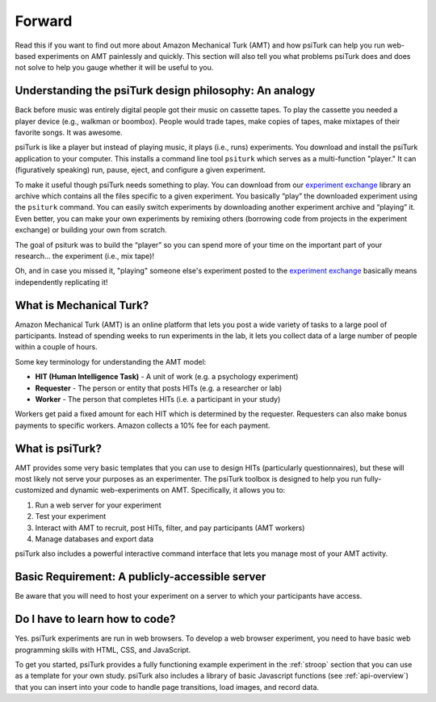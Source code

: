 .. _forward:

=======
Forward
=======

Read this if you want to find out more about Amazon Mechanical Turk
(AMT) and how psiTurk can help you run web-based experiments on AMT
painlessly and quickly. This section will also tell you what problems
psiTurk does and does not solve to help you gauge whether it will be
useful to you.


Understanding the psiTurk design philosophy: An analogy
~~~~~~~~~~~~~~~~~~~~~~~~~~~~~~~~~~~~~~~~~~~~~~~~~~~~~~~

Back before music was entirely digital people got their music on
cassette tapes. To play the cassette you needed a player device (e.g.,
walkman or boombox). People would trade tapes, make copies of tapes,
make mixtapes of their favorite songs. It was awesome.

psiTurk is like a player but instead of playing music, it plays
(i.e., runs) experiments.  You download and install the psiTurk application
to your computer. This installs a command line tool ``psiturk`` which serves as a
multi-function "player." It can (figuratively speaking) run, pause,
eject, and configure a given experiment.

To make it useful though psiTurk needs something to play. You can download
from our `experiment exchange <http://psiturk.org/ee>`__ library an archive
which contains all the files specific to a given experiment. You basically
“play” the downloaded experiment using the ``psiturk`` command. You can easily
switch experiments by downloading another experiment archive and “playing” it.
Even better, you can make your own experiments by remixing others (borrowing
code from projects in the experiment exchange) or building your own from scratch.

The goal of psiturk was to build the “player” so you can spend more of
your time on the important part of your research… the experiment (i.e.,
mix tape)!

Oh, and in case you missed it, "playing" someone else's experiment
posted to the `experiment exchange <http://psiturk.org/ee>`__ basically
means independently replicating it!


What is Mechanical Turk?
~~~~~~~~~~~~~~~~~~~~~~~~

Amazon Mechanical Turk (AMT) is an online platform that lets you post a
wide variety of tasks to a large pool of participants. Instead of
spending weeks to run experiments in the lab, it lets you collect data
of a large number of people within a couple of hours.

Some key terminology for understanding the AMT model:

-  **HIT (Human Intelligence Task)** - A unit of work (e.g. a psychology experiment)
-  **Requester** - The person or entity that posts HITs (e.g. a researcher or lab)
-  **Worker** - The person that completes HITs (i.e. a participant in your study)

Workers get paid a fixed amount for each HIT which is determined by the
requester. Requesters can also make bonus payments to specific workers.
Amazon collects a 10% fee for each payment.


What is psiTurk?
~~~~~~~~~~~~~~~~

AMT provides some very basic templates that you can use to design HITs
(particularly questionnaires), but these will most likely not serve your
purposes as an experimenter. The psiTurk toolbox is designed to help
you run fully-customized and dynamic web-experiments on AMT.
Specifically, it allows you to:

1. Run a web server for your experiment
2. Test your experiment
3. Interact with AMT to recruit, post HITs, filter, and pay participants
   (AMT workers)
4. Manage databases and export data

psiTurk also includes a powerful interactive command interface that
lets you manage most of your AMT activity.


Basic Requirement: A publicly-accessible server
~~~~~~~~~~~~~~~~~~~~~~~~~~~~~~~~~~~~~~~~~~~~~~~

Be aware that you will need to host your experiment on a server to which
your participants have access.


Do I have to learn how to code?
~~~~~~~~~~~~~~~~~~~~~~~~~~~~~~~

Yes. psiTurk experiments are run in web browsers. To develop a web browser
experiment, you need to have basic web programming skills with HTML, CSS, and
JavaScript.

To get you started, psiTurk provides a fully functioning example
experiment in the :ref:`stroop` section that
you can use as a template for your own study. psiTurk also includes
a library of basic Javascript functions (see :ref:`api-overview`) that you can
insert into your code to handle page transitions, load images, and
record data.
